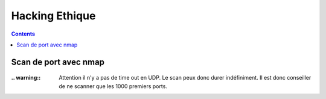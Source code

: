 ===============
Hacking Ethique
===============

.. contents::
   :backlinks: top
   :depth: 3

Scan de port avec nmap
======================

        .. code-block:: shell
           :linenos:
           :force:

            # nmap
            nmap -A -p- -T4 <ip ou plage ip>

            # Par défaut, le scan s'effectue sur le TCP (-sS). Pour forcer le scan en UCP il faut
            # utiliser l'option -sU.
            #
            # -A: Enable OS detection, version detection, script scanning, and traceroute
            #
            # -p-: permet de scanner tous les ports si le deuxième "-" est absent, seuls les 1000
            #      Premiers ports seront scanner
            #
            # -T4: permet de déterminer la vitesse du scan 0-lent --> 5-rapide

:.. warning:: Attention il n'y a pas de time out en UDP. Le scan peux donc durer indéfiniment. Il
              est donc conseiller de ne scanner que les 1000 premiers ports.
